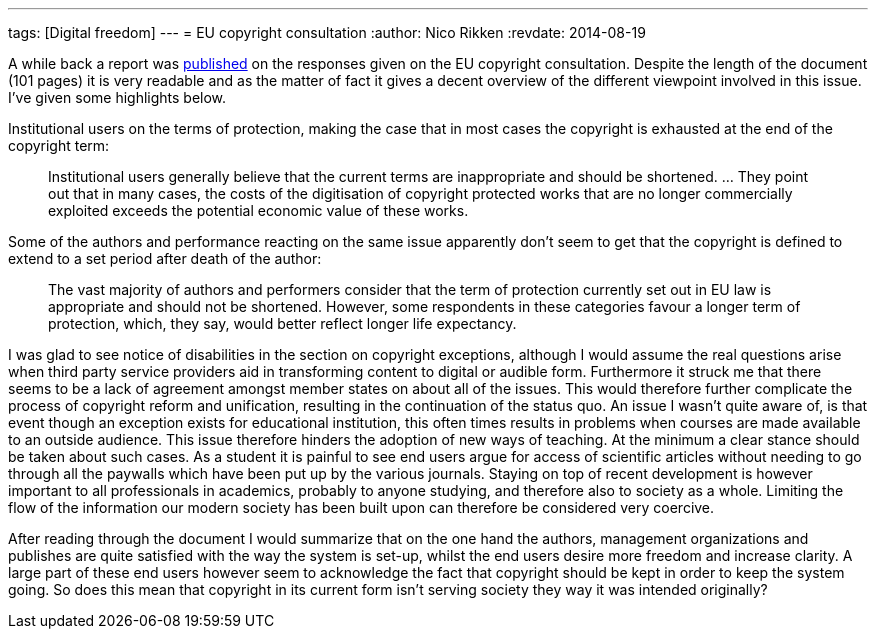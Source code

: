 ---
tags: [Digital freedom]
---
= EU copyright consultation
:author:   Nico Rikken
:revdate:  2014-08-19

A while back a report was link:http://ec.europa.eu/internal_market/consultations/2013/copyright-rules/[published] on the responses given on the EU copyright consultation. Despite the length of the document (101 pages) it is very readable and as the matter of fact it gives a decent overview of the different viewpoint involved in this issue. I’ve given some highlights below.

Institutional users on the terms of protection, making the case that in most cases the copyright is exhausted at the end of the copyright term:

[quote]
____
Institutional users generally believe that the current terms are inappropriate and should be shortened. … They point out that in many cases, the costs of the digitisation of copyright protected works that are no longer commercially exploited exceeds the potential economic value of these works.
____

Some of the authors and performance reacting on the same issue apparently don’t seem to get that the copyright is defined to extend to a set period after death of the author:

[quote]
____
The vast majority of authors and performers consider that the term of protection currently set out in EU law is appropriate and should not be shortened. However, some respondents in these categories favour a longer term of protection, which, they say, would better reflect longer life expectancy.
____

I was glad to see notice of disabilities in the section on copyright exceptions, although I would assume the real questions arise when third party service providers aid in transforming content to digital or audible form. Furthermore it struck me that there seems to be a lack of agreement amongst member states on about all of the issues. This would therefore further complicate the process of copyright reform and unification, resulting in the continuation of the status quo. An issue I wasn’t quite aware of, is that event though an exception exists for educational institution, this often times results in problems when courses are made available to an outside audience. This issue therefore hinders the adoption of new ways of teaching. At the minimum a clear stance should be taken about such cases. As a student it is painful to see end users argue for access of scientific articles without needing to go through all the paywalls which have been put up by the various journals. Staying on top of recent development is however important to all professionals in academics, probably to anyone studying, and therefore also to society as a whole. Limiting the flow of the information our modern society has been built upon can therefore be considered very coercive.

After reading through the document I would summarize that on the one hand the authors, management organizations and publishes are quite satisfied with the way the system is set-up, whilst the end users desire more freedom and increase clarity. A large part of these end users however seem to acknowledge the fact that copyright should be kept in order to keep the system going. So does this mean that copyright in its current form isn’t serving society they way it was intended originally?
